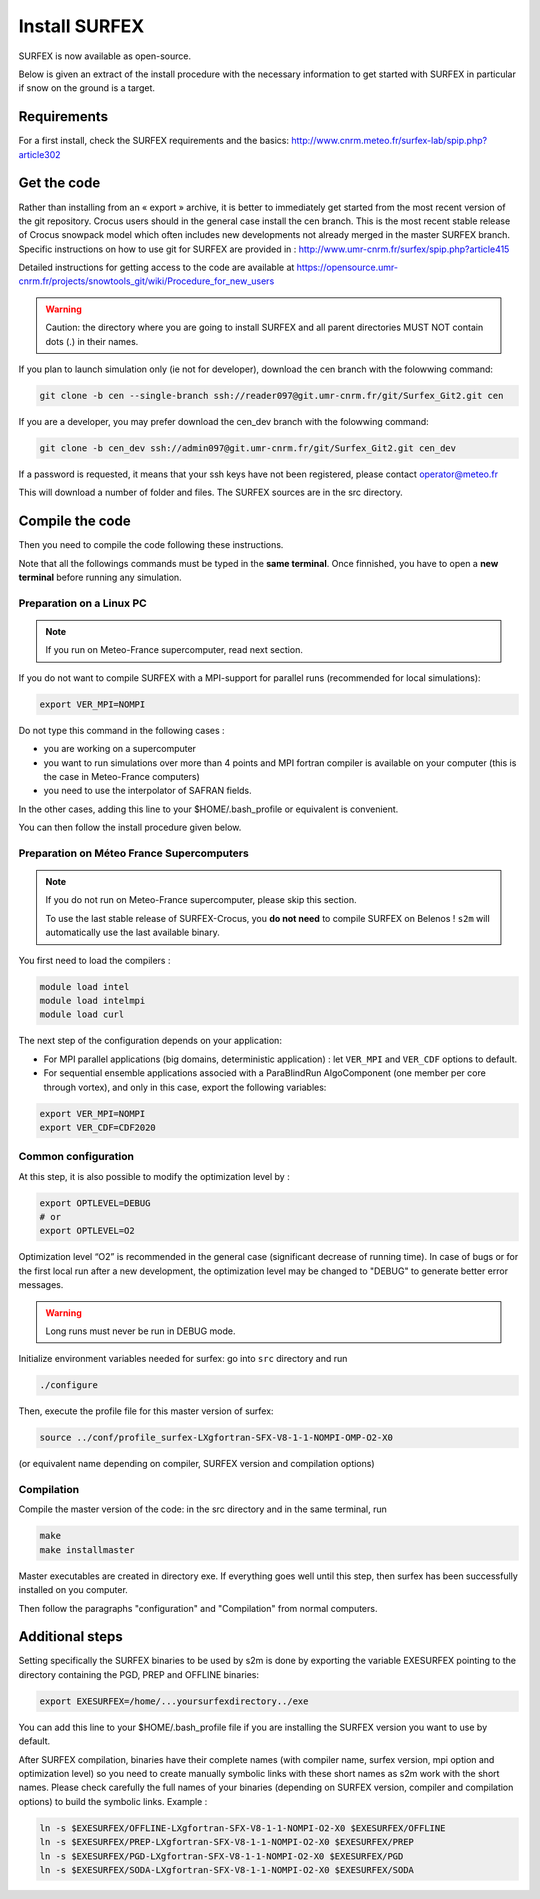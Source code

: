 Install SURFEX
==============

SURFEX is now available as open-source.

Below is given an extract of the install procedure with the necessary information to get started with SURFEX in particular if snow on the ground is a target.

Requirements
------------

For a first install, check the SURFEX requirements and the basics: http://www.cnrm.meteo.fr/surfex-lab/spip.php?article302

Get the code
------------

Rather than installing from an « export » archive, it is better to immediately get started from the most recent version of the git repository. Crocus users should in the general case install the cen branch. This is the most recent stable release of Crocus snowpack model which often includes new developments not already merged in the master SURFEX branch. Specific instructions on how to use git for SURFEX are provided in : http://www.umr-cnrm.fr/surfex/spip.php?article415

Detailed instructions for getting access to the code are available at https://opensource.umr-cnrm.fr/projects/snowtools_git/wiki/Procedure_for_new_users

.. warning::
   Caution: the directory where you are going to install SURFEX and all parent directories MUST NOT contain dots (.) in their names.

If you plan to launch simulation only (ie not for developer), download the cen branch with the folowwing command:

.. code-block:: bash

   git clone -b cen --single-branch ssh://reader097@git.umr-cnrm.fr/git/Surfex_Git2.git cen
   
If you are a developer, you may prefer download the cen_dev branch with the folowwing command:

.. code-block:: bash

   git clone -b cen_dev ssh://admin097@git.umr-cnrm.fr/git/Surfex_Git2.git cen_dev

If a password is requested, it means that your ssh keys have not been registered, please contact operator@meteo.fr

This will download a number of folder and files. The SURFEX sources are in the src directory.

Compile the code
----------------

Then you need to compile the code following these instructions.

Note that all the followings commands must be typed in the **same terminal**. Once finnished, you have to open a **new terminal** before running any simulation.

Preparation on a Linux PC
^^^^^^^^^^^^^^^^^^^^^^^^^

.. note::
   If you run on Meteo-France supercomputer, read next section.


If you do not want to compile SURFEX with a MPI-support for parallel runs (recommended for local simulations):

.. code-block:: bash

   export VER_MPI=NOMPI


Do not type this command in the following cases :

* you are working on a supercomputer
* you want to run simulations over more than 4 points and MPI fortran compiler is available on your computer (this is the case in Meteo-France computers)
* you need to use the interpolator of SAFRAN fields.

In the other cases, adding this line to your $HOME/.bash_profile or equivalent is convenient.

You can then follow the install procedure given below.

Preparation on Méteo France Supercomputers
^^^^^^^^^^^^^^^^^^^^^^^^^^^^^^^^^^^^^^^^^^

.. note::
   If you do not run on Meteo-France supercomputer, please skip this section.

   To use the last stable release of SURFEX-Crocus, you **do not need** to compile SURFEX on Belenos ! ``s2m`` will automatically use the last available binary.

You first need to load the compilers :

.. code-block:: bash

   module load intel
   module load intelmpi
   module load curl

The next step of the configuration depends on your application:

* For MPI parallel applications (big domains, deterministic application) : let ``VER_MPI`` and ``VER_CDF`` options to default.
* For sequential ensemble applications associed with a ParaBlindRun AlgoComponent (one member per core through vortex), and only in this case, export the following variables:

.. code-block:: bash

    export VER_MPI=NOMPI
    export VER_CDF=CDF2020

Common configuration
^^^^^^^^^^^^^^^^^^^^
At this step, it is also possible to modify the optimization level by :

.. code-block:: bash

   export OPTLEVEL=DEBUG
   # or
   export OPTLEVEL=O2


Optimization level “O2” is recommended in the general case (significant decrease of running time). In case of bugs or for the first local run after a new development, the optimization level may be changed to "DEBUG" to generate better error messages.

.. warning::

   Long runs must never be run in DEBUG mode.


Initialize environment variables needed for surfex: go into ``src`` directory and run

.. code-block:: bash

   ./configure

Then, execute the profile file for this master version of surfex:

.. code-block:: bash

   source ../conf/profile_surfex-LXgfortran-SFX-V8-1-1-NOMPI-OMP-O2-X0


(or equivalent name depending on compiler, SURFEX version and compilation options)

Compilation
^^^^^^^^^^^

Compile the master version of the code:
in the src directory and in the same terminal, run


.. code-block:: bash

   make
   make installmaster


Master executables are created in directory exe. If everything goes well until this step, then surfex has been successfully installed on you computer.


Then follow the paragraphs "configuration" and "Compilation" from normal computers.

Additional steps
----------------

Setting specifically the SURFEX binaries to be used by s2m is done by exporting the variable EXESURFEX pointing to the directory containing the PGD, PREP and OFFLINE binaries:

.. code-block:: bash

   export EXESURFEX=/home/...yoursurfexdirectory../exe


You can add this line to your $HOME/.bash_profile file if you are installing the SURFEX version you want to use by default.

After SURFEX compilation, binaries have their complete names (with compiler name, surfex version, mpi option and optimization level) so you need to create manually symbolic links with these short names as s2m work with the short names.
Please check carefully the full names of your binaries (depending on SURFEX version, compiler and compilation options) to build the symbolic links. Example :

.. code-block:: bash

   ln -s $EXESURFEX/OFFLINE-LXgfortran-SFX-V8-1-1-NOMPI-O2-X0 $EXESURFEX/OFFLINE
   ln -s $EXESURFEX/PREP-LXgfortran-SFX-V8-1-1-NOMPI-O2-X0 $EXESURFEX/PREP
   ln -s $EXESURFEX/PGD-LXgfortran-SFX-V8-1-1-NOMPI-O2-X0 $EXESURFEX/PGD
   ln -s $EXESURFEX/SODA-LXgfortran-SFX-V8-1-1-NOMPI-O2-X0 $EXESURFEX/SODA



